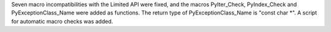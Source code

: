 Seven macro incompatibilities with the Limited API were fixed, and the
macros PyIter_Check, PyIndex_Check and PyExceptionClass_Name were added as
functions. The return type of PyExceptionClass_Name is "const char \*".
A script for automatic macro checks was added.
